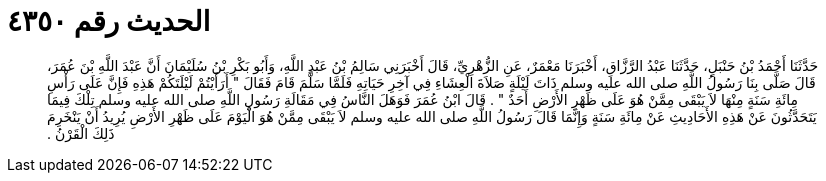 
= الحديث رقم ٤٣٥٠

[quote.hadith]
حَدَّثَنَا أَحْمَدُ بْنُ حَنْبَلٍ، حَدَّثَنَا عَبْدُ الرَّزَّاقِ، أَخْبَرَنَا مَعْمَرٌ، عَنِ الزُّهْرِيِّ، قَالَ أَخْبَرَنِي سَالِمُ بْنُ عَبْدِ اللَّهِ، وَأَبُو بَكْرِ بْنُ سُلَيْمَانَ أَنَّ عَبْدَ اللَّهِ بْنَ عُمَرَ، قَالَ صَلَّى بِنَا رَسُولُ اللَّهِ صلى الله عليه وسلم ذَاتَ لَيْلَةٍ صَلاَةَ الْعِشَاءِ فِي آخِرِ حَيَاتِهِ فَلَمَّا سَلَّمَ قَامَ فَقَالَ ‏"‏ أَرَأَيْتُمْ لَيْلَتَكُمْ هَذِهِ فَإِنَّ عَلَى رَأْسِ مِائَةِ سَنَةٍ مِنْهَا لاَ يَبْقَى مِمَّنْ هُوَ عَلَى ظَهْرِ الأَرْضِ أَحَدٌ ‏"‏ ‏.‏ قَالَ ابْنُ عُمَرَ فَوَهَلَ النَّاسُ فِي مَقَالَةِ رَسُولِ اللَّهِ صلى الله عليه وسلم تِلْكَ فِيمَا يَتَحَدَّثُونَ عَنْ هَذِهِ الأَحَادِيثِ عَنْ مِائَةِ سَنَةٍ وَإِنَّمَا قَالَ رَسُولُ اللَّهِ صلى الله عليه وسلم لاَ يَبْقَى مِمَّنْ هُوَ الْيَوْمَ عَلَى ظَهْرِ الأَرْضِ يُرِيدُ أَنْ يَنْخَرِمَ ذَلِكَ الْقَرْنُ ‏.‏